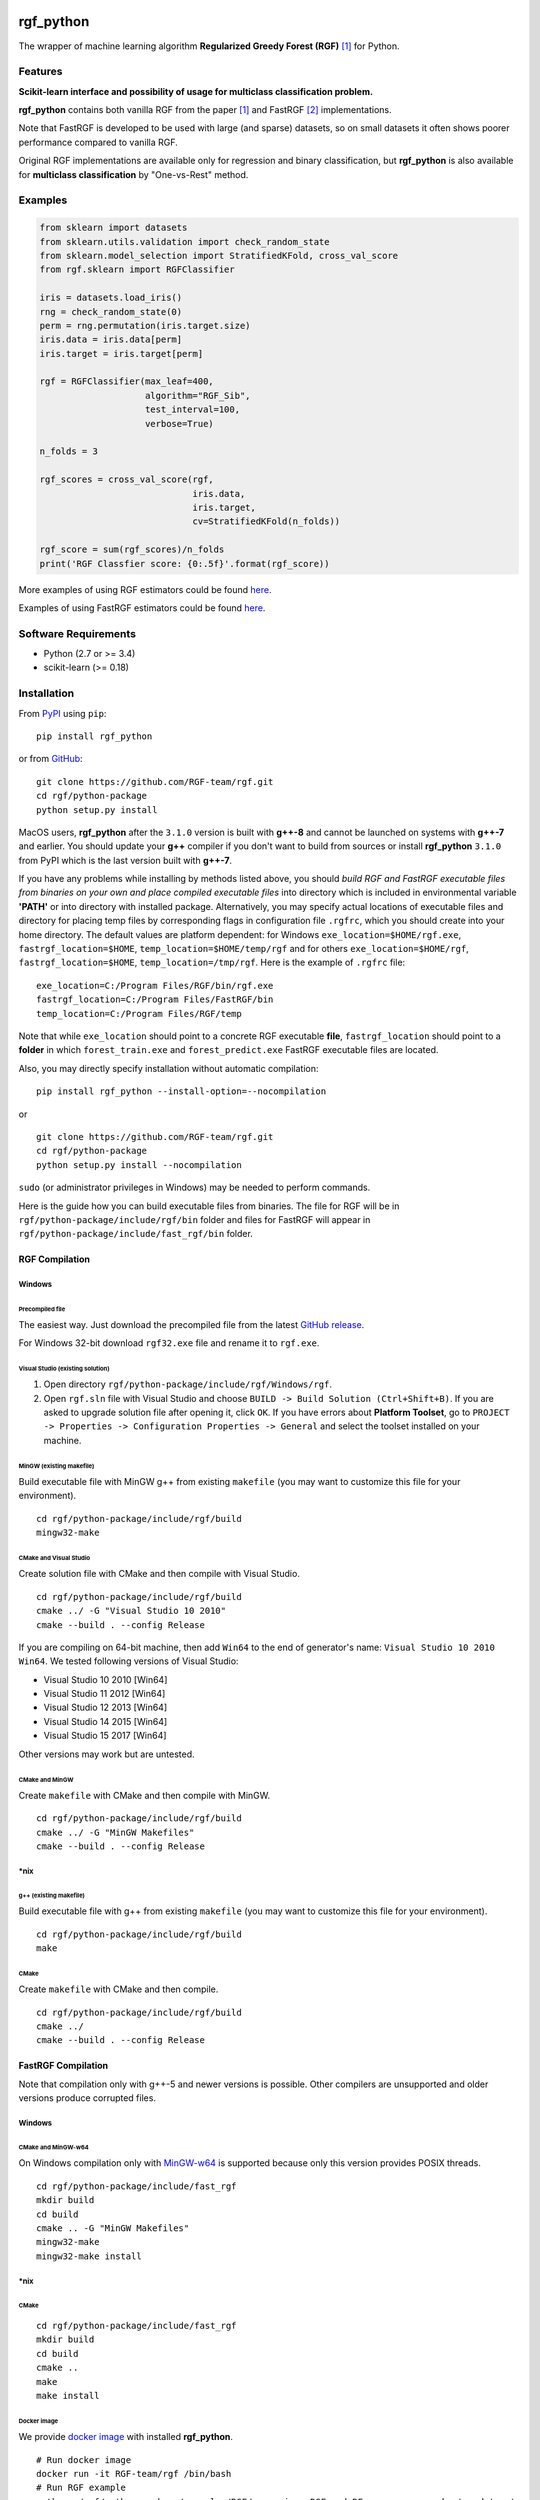 |Build Status Travis| |Build Status AppVeyor| |License| |Python Versions| |PyPI Version|

.. [![PyPI Version](https://img.shields.io/pypi/v/rgf_python.svg)](https://pypi.org/project/rgf_python/) # Reserve link for PyPI in case of bugs at fury.io

rgf\_python
===========

The wrapper of machine learning algorithm **Regularized Greedy Forest (RGF)** `[1] <#references>`__ for Python.

Features
--------

**Scikit-learn interface and possibility of usage for multiclass classification problem.**

**rgf\_python** contains both vanilla RGF from the paper `[1] <#references>`__  and FastRGF `[2] <#references>`__ implementations.

Note that FastRGF is developed to be used with large (and sparse) datasets, so on small datasets it often shows poorer performance compared to vanilla RGF.

Original RGF implementations are available only for regression and binary classification, but **rgf\_python** is also available for **multiclass classification** by "One-vs-Rest" method.

Examples
--------

.. code:: python

    from sklearn import datasets
    from sklearn.utils.validation import check_random_state
    from sklearn.model_selection import StratifiedKFold, cross_val_score
    from rgf.sklearn import RGFClassifier

    iris = datasets.load_iris()
    rng = check_random_state(0)
    perm = rng.permutation(iris.target.size)
    iris.data = iris.data[perm]
    iris.target = iris.target[perm]

    rgf = RGFClassifier(max_leaf=400,
                        algorithm="RGF_Sib",
                        test_interval=100,
                        verbose=True)

    n_folds = 3

    rgf_scores = cross_val_score(rgf,
                                 iris.data,
                                 iris.target,
                                 cv=StratifiedKFold(n_folds))

    rgf_score = sum(rgf_scores)/n_folds
    print('RGF Classfier score: {0:.5f}'.format(rgf_score))

More examples of using RGF estimators could be found `here <https://github.com/RGF-team/rgf/tree/master/python-package/examples/RGF>`__.

Examples of using FastRGF estimators could be found `here <https://github.com/RGF-team/rgf/tree/master/python-package/examples/FastRGF>`__.

Software Requirements
---------------------

-  Python (2.7 or >= 3.4)
-  scikit-learn (>= 0.18)

Installation
------------

From `PyPI <https://pypi.org/project/rgf_python>`__ using ``pip``:

::

    pip install rgf_python

or from `GitHub <https://github.com/RGF-team/rgf>`__:

::

    git clone https://github.com/RGF-team/rgf.git
    cd rgf/python-package
    python setup.py install

MacOS users, **rgf\_python** after the ``3.1.0`` version is built with **g++-8** and cannot be launched on systems with **g++-7** and earlier. You should update your **g++** compiler if you don't want to build from sources or install **rgf\_python** ``3.1.0`` from PyPI which is the last version built with **g++-7**.

If you have any problems while installing by methods listed above, you should *build RGF and FastRGF executable files from binaries on your own and place compiled executable files* into directory which is included in environmental variable **'PATH'** or into directory with installed package. Alternatively, you may specify actual locations of executable files and directory for placing temp files by corresponding flags in configuration file ``.rgfrc``, which you should create into your home directory. The default values are platform dependent: for Windows ``exe_location=$HOME/rgf.exe``, ``fastrgf_location=$HOME``, ``temp_location=$HOME/temp/rgf`` and for others ``exe_location=$HOME/rgf``, ``fastrgf_location=$HOME``, ``temp_location=/tmp/rgf``. Here is the example of ``.rgfrc`` file:

::

    exe_location=C:/Program Files/RGF/bin/rgf.exe
    fastrgf_location=C:/Program Files/FastRGF/bin
    temp_location=C:/Program Files/RGF/temp

Note that while ``exe_location`` should point to a concrete RGF executable **file**, ``fastrgf_location`` should point to a **folder** in which ``forest_train.exe`` and ``forest_predict.exe`` FastRGF executable files are located.

Also, you may directly specify installation without automatic compilation:

::

    pip install rgf_python --install-option=--nocompilation

or

::

    git clone https://github.com/RGF-team/rgf.git
    cd rgf/python-package
    python setup.py install --nocompilation

``sudo`` (or administrator privileges in Windows) may be needed to perform commands.

Here is the guide how you can build executable files from binaries. The file for RGF will be in ``rgf/python-package/include/rgf/bin`` folder and files for FastRGF will appear in ``rgf/python-package/include/fast_rgf/bin`` folder.

RGF Compilation
'''''''''''''''

Windows
~~~~~~~

Precompiled file
^^^^^^^^^^^^^^^^

The easiest way. Just download the precompiled file from the latest `GitHub release <https://github.com/RGF-team/rgf/releases>`__.

For Windows 32-bit download ``rgf32.exe`` file and rename it to ``rgf.exe``.

Visual Studio (existing solution)
^^^^^^^^^^^^^^^^^^^^^^^^^^^^^^^^^

1. Open directory ``rgf/python-package/include/rgf/Windows/rgf``.
2. Open ``rgf.sln`` file with Visual Studio and choose ``BUILD -> Build Solution (Ctrl+Shift+B)``.
   If you are asked to upgrade solution file after opening it, click ``OK``.
   If you have errors about **Platform Toolset**, go to ``PROJECT -> Properties -> Configuration Properties -> General`` and select the toolset installed on your machine.

MinGW (existing makefile)
^^^^^^^^^^^^^^^^^^^^^^^^^

Build executable file with MinGW g++ from existing ``makefile`` (you may want to customize this file for your environment).

::

    cd rgf/python-package/include/rgf/build
    mingw32-make

CMake and Visual Studio
^^^^^^^^^^^^^^^^^^^^^^^

Create solution file with CMake and then compile with Visual Studio.

::

    cd rgf/python-package/include/rgf/build
    cmake ../ -G "Visual Studio 10 2010"
    cmake --build . --config Release
    
If you are compiling on 64-bit machine, then add ``Win64`` to the end of generator's name: ``Visual Studio 10 2010 Win64``. We tested following versions of Visual Studio:

- Visual Studio 10 2010 [Win64]
- Visual Studio 11 2012 [Win64]
- Visual Studio 12 2013 [Win64]
- Visual Studio 14 2015 [Win64]
- Visual Studio 15 2017 [Win64]

Other versions may work but are untested.

CMake and MinGW
^^^^^^^^^^^^^^^

Create ``makefile`` with CMake and then compile with MinGW.

::

    cd rgf/python-package/include/rgf/build
    cmake ../ -G "MinGW Makefiles"
    cmake --build . --config Release

\*nix
~~~~~

g++ (existing makefile)
^^^^^^^^^^^^^^^^^^^^^^^

Build executable file with g++ from existing ``makefile`` (you may want to customize this file for your environment).

::

    cd rgf/python-package/include/rgf/build
    make

CMake
^^^^^

Create ``makefile`` with CMake and then compile.

::

    cd rgf/python-package/include/rgf/build
    cmake ../
    cmake --build . --config Release

FastRGF Compilation
'''''''''''''''''''

Note that compilation only with g++-5 and newer versions is possible. Other compilers are unsupported and older versions produce corrupted files.

Windows
~~~~~~~

CMake and MinGW-w64
^^^^^^^^^^^^^^^^^^^

On Windows compilation only with `MinGW-w64 <https://mingw-w64.org/doku.php>`__ is supported because only this version provides POSIX threads.

::

    cd rgf/python-package/include/fast_rgf
    mkdir build
    cd build
    cmake .. -G "MinGW Makefiles"
    mingw32-make 
    mingw32-make install

\*nix
~~~~~

CMake
^^^^^

::

    cd rgf/python-package/include/fast_rgf
    mkdir build
    cd build
    cmake ..
    make 
    make install

Docker image
^^^^^^^^^^^^

We provide `docker image <https://github.com/RGF-team/rgf/blob/master/python-package/docker/Dockerfile>`__ with installed **rgf\_python**.

::

    # Run docker image
    docker run -it RGF-team/rgf /bin/bash
    # Run RGF example
    python ./rgf/python-package/examples/RGF/comparison_RGF_and_RF_regressors_on_boston_dataset.py
    # Run FastRGF example
    python ./rgf/python-package/examples/FastRGF/FastRGF_classifier_on_iris_dataset.py

Tuning Hyper-parameters
-----------------------

RGF
'''

You can tune hyper-parameters as follows.

-  *max\_leaf*: Appropriate values are data-dependent and usually varied from 1000 to 10000.
-  *test\_interval*: For efficiency, it must be either multiple or divisor of 100 (default value of the optimization interval).
-  *algorithm*: You can select "RGF", "RGF Opt" or "RGF Sib".
-  *loss*: You can select "LS", "Log", "Expo" or "Abs".
-  *reg\_depth*: Must be no smaller than 1. Meant for being used with *algorithm* = "RGF Opt" or "RGF Sib".
-  *l2*: Either 1, 0.1, or 0.01 often produces good results though with exponential loss (*loss* = "Expo") and logistic loss (*loss* = "Log"), some data requires smaller values such as 1e-10 or 1e-20.
-  *sl2*: Default value is equal to *l2*. On some data, *l2*/100 works well.
-  *normalize*: If turned on, training targets are normalized so that the average becomes zero.
-  *min\_samples\_leaf*: Smaller values may slow down training. Too large values may degrade model accuracy.
-  *n\_iter*: Number of iterations of coordinate descent to optimize weights.
-  *n\_tree\_search*: Number of trees to be searched for the nodes to split. The most recently grown trees are searched first.
-  *opt\_interval*: Weight optimization interval in terms of the number of leaf nodes.
-  *learning\_rate*: Step size of Newton updates used in coordinate descent to optimize weights.

Detailed instruction of tuning hyper-parameters is `here <https://github.com/RGF-team/rgf/blob/master/python-package/include/rgf/rgf-guide.pdf>`__.

FastRGF
'''''''

-  *n\_estimators*: Typical range is [100, 10000], and a typical value is 1000.
-  *max\_depth*: Controls the tree depth.
-  *max\_leaf*: Controls the tree size.
-  *tree\_gain\_ratio*: Controls when to start a new tree.
-  *min\_samples\_leaf*: Controls the tree growth process.
-  *loss*: You can select "LS", "MODLS" or "LOGISTIC".
-  *l1*: Typical range is [0, 1000], and a large value induces sparsity.
-  *l2*: Use a relatively large value such as 1000 or 10000. The larger value is, the larger *n\_estimators* you need to use: the resulting accuracy is often better with a longer training time.
-  *opt\_algorithm*: You can select "rgf" or "epsilon-greedy".
-  *learning\_rate*: Step size of epsilon-greedy boosting. Meant for being used with *opt\_algorithm* = "epsilon-greedy".
-  *max\_bin*: Typical range for dense data is [10, 65000] and for sparse data is [10, 250].
-  *min\_child\_weight*: Controls the process of discretization (creating bins).
-  *data\_l2*: Controls the degree of L2 regularization for discretization (creating bins).
-  *sparse\_max\_features*: Typical range is [1000, 10000000]. Meant for being used with sparse data.
-  *sparse\_min\_occurences*: Controls which feature will be selected. Meant for being used with sparse data.

Using at Kaggle Kernels
-----------------------

Kaggle Kernels support **rgf\_python**. Please see `this page <https://www.kaggle.com/fukatani/d/uciml/iris/classification-by-regularized-greedy-forest>`__.

Troubleshooting
---------------

If you meet any error, please try to run `test_rgf_python.py <https://github.com/RGF-team/rgf/blob/master/python-package/tests/test_rgf_python.py>`__ to confirm successful package installation.

Then feel free to `open new issue <https://github.com/RGF-team/rgf/issues/new>`__.

Known Issues
''''''''''''

* FastRGF crashes if training dataset is too small (#data < 28). (`rgf#92 <https://github.com/RGF-team/rgf/issues/92>`__)

* **rgf\_python** does not provide any built-in method to calculate feature importances. (`rgf#109 <https://github.com/RGF-team/rgf/issues/109>`__)

FAQ
'''

* Q: Temporary files use too much space on my hard drive (Kaggle Kernels disc space is exhausted while fitting **rgf\_python** model).
   
  A: Please see `rgf#75 <https://github.com/RGF-team/rgf/issues/75>`__.

* Q: GridSearchCV/RandomizedSearchCV/RFECV or other scikit-learn tool with ``n_jobs`` parameter hangs/freezes/crashes when runs with **rgf\_python** estimator.

  A: This is a known general problem of multiprocessing in Python. You should set ``n_jobs=1`` parameter of either estimator or scikit-learn tool.

License
-------

**rgf\_python** is distributed under the MIT license. Please read file `LICENSE <https://github.com/RGF-team/rgf/blob/master/python-package/LICENSE>`__ for more information.

Many thanks to Rie Johnson and Tong Zhang (the authors of RGF).

Other
-----

Shamelessly, some part of the implementation is based on the following `code <https://github.com/MLWave/RGF-sklearn>`__. Thanks!

References
----------

[1] `Rie Johnson and Tong Zhang, Learning Nonlinear Functions Using Regularized Greedy Forest <https://arxiv.org/abs/1109.0887>`__

[2] `Tong Zhang, FastRGF: Multi-core Implementation of Regularized Greedy Forest <https://github.com/baidu/fast_rgf>`__

.. |Build Status Travis| image:: https://travis-ci.org/RGF-team/rgf.svg?branch=master
   :target: https://travis-ci.org/RGF-team/rgf
.. |Build Status AppVeyor| image:: https://ci.appveyor.com/api/projects/status/u3612bfh9pmela42/branch/master?svg=true
   :target: https://ci.appveyor.com/project/RGF-team/rgf
.. |License| image:: https://img.shields.io/badge/license-MIT-blue.svg
   :target: https://github.com/RGF-team/rgf/blob/master/python-package/LICENSE
.. |Python Versions| image:: https://img.shields.io/pypi/pyversions/rgf_python.svg
   :target: https://pypi.org/project/rgf_python/
.. |PyPI Version| image:: https://badge.fury.io/py/rgf_python.svg
   :target: https://badge.fury.io/py/rgf_python
